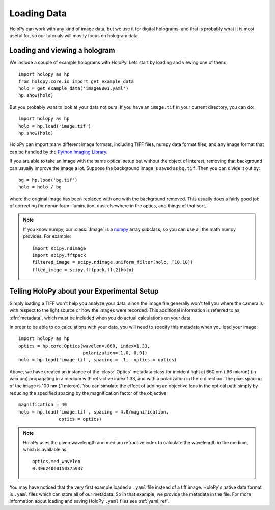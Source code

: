 .. _loading:

Loading Data
============

HoloPy can work with any kind of image data, but we use it for digital
holograms, and that is probably what it is most useful for, so our
tutorials will mostly focus on hologram data.

Loading and viewing a hologram
------------------------------

We include a couple of example holograms with HoloPy. Lets start by
loading and viewing one of them::
  
  import holopy as hp
  from holopy.core.io import get_example_data
  holo = get_example_data('image0001.yaml')
  hp.show(holo)

But you probably want to look at your data not ours. If you have an
``image.tif`` in your current directory, you can do::

  import holopy as hp
  holo = hp.load('image.tif')
  hp.show(holo)

HoloPy can import many different image formats, including TIFF files,
numpy data format files, and any image format that can be handled by
the `Python Imaging Library
<http://www.pythonware.com/products/pil/>`_. 

If you are able to take an image with the same optical setup but
without the object of interest, removing that background can usually
improve the image a lot.  Suppose the background image is saved as
``bg.tif``. Then you can divide it out by::

  bg = hp.load('bg.tif')
  holo = holo / bg

where the original image has been replaced with one with the
background removed. This usually does a fairly good job of correcting
for nonuniform illumination, dust elsewhere in the optics, and things
of that sort.

.. note ::
   
  If you know numpy, our :class:`.Image` is a `numpy
  <http://docs.scipy.org/doc/numpy/reference/arrays.html>`_ array
  subclass, so you can use all the math numpy provides.  For
  example::

    import scipy.ndimage
    import scipy.fftpack
    filtered_image = scipy.ndimage.uniform_filter(holo, [10,10])
    ffted_image = scipy.fftpack.fft2(holo)

.. _metadata:

Telling HoloPy about your Experimental Setup
--------------------------------------------

Simply loading a TIFF won't help you analyze your data, since the
image file generally won't tell you where the camera is with respect
to the light source or how the images were recorded. This additional
information is referred to as :dfn:`metadata`, which must be
included when you do actual calculations on your data.

In order to be able to do calculations with your data, you will need
to specify this metadata when you load your image::

   import holopy as hp
   optics = hp.core.Optics(wavelen=.660, index=1.33, 
                           polarization=[1.0, 0.0])
   holo = hp.load('image.tif', spacing = .1,  optics = optics)

Above, we have created an instance of the :class:`.Optics` metadata
class for incident light at 660 nm (.66 micron) (in vacuum)
propagating in a medium with refractive index 1.33, and with a
polarization in the x-direction. The pixel spacing of the image is 100
nm (.1 micron).  You can simulate the effect of adding an objective
lens in the optical path simply by reducing the specified spacing by
the magnification factor of the objective::
  
  magnification = 40
  holo = hp.load('image.tif', spacing = 4.0/magnification,  
                 optics = optics)
  

.. note::

    HoloPy uses the given wavelength and medium refractive
    index to calculate the wavelength in the medium, which
    is available as: ::

        optics.med_wavelen
        0.49624060150375937

You may have noticed that the very first example loaded a ``.yaml``
file instead of a tiff image. HoloPy's native data format is ``.yaml``
files which can store all of our metadata. So in that example, we
provide the metadata in the file. For more information about loading
and saving HoloPy ``.yaml`` files see :ref:`yaml_ref`.

